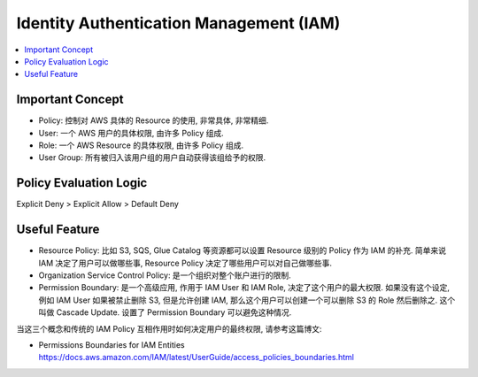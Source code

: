 Identity Authentication Management (IAM)
==============================================================================

.. contents::
    :local:

Important Concept
------------------------------------------------------------------------------

- Policy: 控制对 AWS 具体的 Resource 的使用, 非常具体, 非常精细.
- User: 一个 AWS 用户的具体权限, 由许多 Policy 组成.
- Role: 一个 AWS Resource 的具体权限, 由许多 Policy 组成.
- User Group: 所有被归入该用户组的用户自动获得该组给予的权限.


Policy Evaluation Logic
------------------------------------------------------------------------------

Explicit Deny > Explicit Allow > Default Deny


Useful Feature
------------------------------------------------------------------------------

- Resource Policy: 比如 S3, SQS, Glue Catalog 等资源都可以设置 Resource 级别的 Policy 作为 IAM 的补充. 简单来说 IAM 决定了用户可以做哪些事, Resource Policy 决定了哪些用户可以对自己做哪些事.
- Organization Service Control Policy: 是一个组织对整个账户进行的限制.
- Permission Boundary: 是一个高级应用, 作用于 IAM User 和 IAM Role, 决定了这个用户的最大权限. 如果没有这个设定, 例如 IAM User 如果被禁止删除 S3, 但是允许创建 IAM, 那么这个用户可以创建一个可以删除 S3 的 Role 然后删除之. 这个叫做 Cascade Update. 设置了 Permission Boundary 可以避免这种情况.

当这三个概念和传统的 IAM Policy 互相作用时如何决定用户的最终权限, 请参考这篇博文:

- Permissions Boundaries for IAM Entities https://docs.aws.amazon.com/IAM/latest/UserGuide/access_policies_boundaries.html

